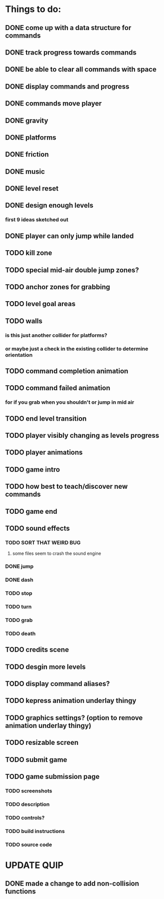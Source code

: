 * Things to do:
** DONE come up with a data structure for commands
** DONE track progress towards commands
** DONE be able to clear all commands with space
** DONE display commands and progress
** DONE commands move player
** DONE gravity
** DONE platforms
** DONE friction
** DONE music
** DONE level reset
** DONE design enough levels
*** first 9 ideas sketched out
** DONE player can only jump while landed
** TODO kill zone
** TODO special mid-air double jump zones?
** TODO anchor zones for grabbing
** TODO level goal areas
** TODO walls
*** is this just another collider for platforms?
*** or maybe just a check in the existing collider to determine orientation
** TODO command completion animation
** TODO command failed animation
*** for if you grab when you shouldn't or jump in mid air
** TODO end level transition
** TODO player visibly changing as levels progress
** TODO player animations
** TODO game intro
** TODO how best to teach/discover new commands
** TODO game end
** TODO sound effects
*** TODO SORT THAT WEIRD BUG
**** some files seem to crash the sound engine
*** DONE jump
*** DONE dash
*** TODO stop
*** TODO turn
*** TODO grab
*** TODO death
** TODO credits scene
** TODO desgin more levels
** TODO display command aliases?
** TODO kepress animation underlay thingy
** TODO graphics settings? (option to remove animation underlay thingy)
** TODO resizable screen
** TODO submit game
** TODO game submission page
*** TODO screenshots
*** TODO description
*** TODO controls?
*** TODO build instructions
*** TODO source code

* UPDATE QUIP
** DONE made a change to add non-collision functions
